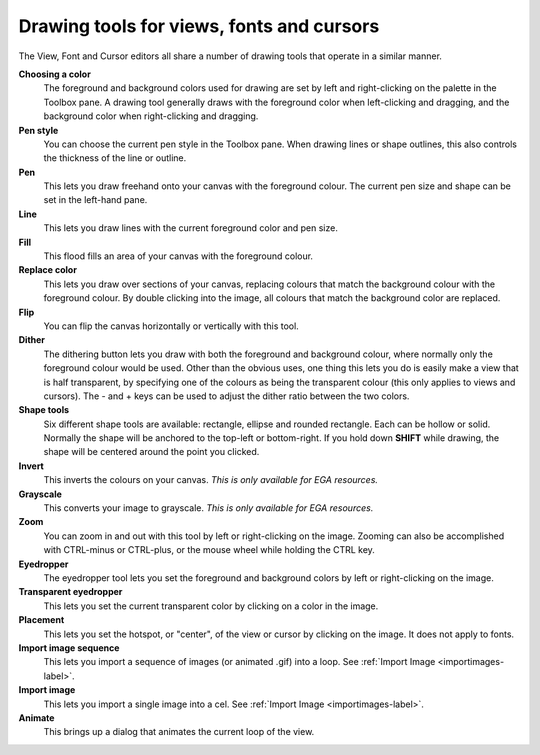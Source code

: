 .. Raster tools

============================================
 Drawing tools for views, fonts and cursors
============================================

The View, Font and Cursor editors all share a number of drawing tools that operate in a similar manner.

**Choosing a color**
    The foreground and background colors used for drawing are set by left and right-clicking on the palette in the Toolbox pane.
    A drawing tool generally draws with the foreground color when left-clicking and dragging, and the background color when right-clicking and dragging.

**Pen style**
    You can choose the current pen style in the Toolbox pane. When drawing lines or shape outlines, this also controls the thickness of the line or outline.

**Pen** |pen|
    This lets you draw freehand onto your canvas with the foreground colour. The current pen size and shape can be set in the left-hand pane.

**Line** |line|
    This lets you draw lines with the current foreground color and pen size.

**Fill** |fill|
    This flood fills an area of your canvas with the foreground colour.

**Replace color** |replace|
    This lets you draw over sections of your canvas, replacing colours that match the background colour with the foreground colour. By double clicking into the image, all colours that match the background color are replaced.

**Flip** |flip|
    You can flip the canvas horizontally or vertically with this tool.

**Dither** |dither|
    The dithering button lets you draw with both the foreground and background colour, where normally only the foreground colour would be used.
    Other than the obvious uses, one thing this lets you do is easily make a view that is half transparent,
    by specifying one of the colours as being the transparent colour (this only applies to views and cursors).
    The - and + keys can be used to adjust the dither ratio between the two colors.

**Shape tools** |shapes|
    Six different shape tools are available: rectangle, ellipse and rounded rectangle. Each can be hollow or solid.
    Normally the shape will be anchored to the top-left or bottom-right. If you hold down **SHIFT** while drawing, the shape will be centered around the point you clicked.

**Invert** |invert|
    This inverts the colours on your canvas. *This is only available for EGA resources.*

**Grayscale** |grayscale|
    This converts your image to grayscale. *This is only available for EGA resources.*

**Zoom** |zoom|
    You can zoom in and out with this tool by left or right-clicking on the image. Zooming can also be accomplished with CTRL-minus or CTRL-plus,
    or the mouse wheel while holding the CTRL key.

**Eyedropper** |eyedropper|
    The eyedropper tool lets you set the foreground and background colors by left or right-clicking on the image.

**Transparent eyedropper** |transparenteyedropper|
    This lets you set the current transparent color by clicking on a color in the image.

**Placement** |placement|
    This lets you set the hotspot, or "center", of the view or cursor by clicking on the image. It does not apply to fonts.

**Import image sequence** |importfiles|
    This lets you import a sequence of images (or animated .gif) into a loop. See :ref:`Import Image <importimages-label>`.

**Import image** |importfile|
    This lets you import a single image into a cel. See :ref:`Import Image <importimages-label>`.

**Animate** |animate|
    This brings up a dialog that animates the current loop of the view.

.. |animate| image:: /images/DrawingAnimate.png
.. |eyedropper| image:: /images/DrawingEyedropper.png
.. |fill| image:: /images/DrawingFill.png
.. |flip| image:: /images/DrawingFlip.png
.. |grayscale| image:: /images/DrawingGrayscale.png
.. |importfiles| image:: /images/DrawingImportFiles.png
.. |importfile| image:: /images/DrawingImportFile.png
.. |invert| image:: /images/DrawingInvert.png
.. |line| image:: /images/DrawingLine.png
.. |pen| image:: /images/DrawingPen.png
.. |replace| image:: /images/DrawingReplace.png
.. |shapes| image:: /images/DrawingShapes.png
.. |transparenteyedropper| image:: /images/DrawingTransparentEyedropper.png
.. |zoom| image:: /images/DrawingZoom.png
.. |dither| image:: /images/DrawingDither.png
.. |placement| image:: /images/DrawingPlacement.png
